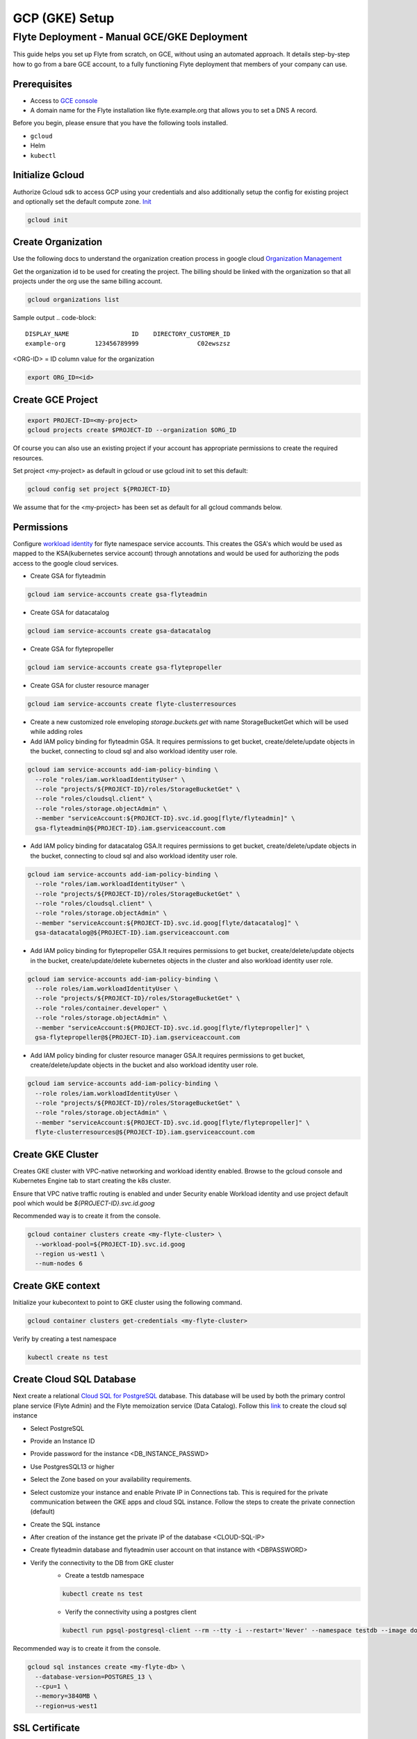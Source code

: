 .. _deployment-gcp:

###############
GCP (GKE) Setup
###############

************************************************
Flyte Deployment - Manual GCE/GKE Deployment
************************************************
This guide helps you set up Flyte from scratch, on GCE, without using an automated approach. It details step-by-step how to go from a bare GCE account, to a fully functioning Flyte deployment that members of your company can use.

Prerequisites
=============
* Access to `GCE console <https://console.cloud.google.com/>`__
* A domain name for the Flyte installation like flyte.example.org that allows you to set a DNS A record.

Before you begin, please ensure that you have the following tools installed.

* ``gcloud``
* Helm
* ``kubectl``

Initialize Gcloud
===================
Authorize Gcloud sdk to access GCP using your credentials and also additionally setup the config for existing project
and optionally set the default compute zone. `Init <https://cloud.google.com/sdk/gcloud/reference/init>`__

.. code-block::

   gcloud init


Create Organization
===================
Use the following docs to understand the organization creation process in google cloud
`Organization Management <https://cloud.google.com/resource-manager/docs/creating-managing-organization>`__

Get the organization id to be used for creating the project. The billing should be linked with the organization so
that all projects under the org use the same billing account.

.. code-block::

   gcloud organizations list

Sample output
.. code-block::

   DISPLAY_NAME                 ID    DIRECTORY_CUSTOMER_ID
   example-org        123456789999                C02ewszsz

<ORG-ID> = ID column value for the organization

.. code-block::

   export ORG_ID=<id>

Create GCE Project
==================
.. code-block::

  export PROJECT-ID=<my-project>
  gcloud projects create $PROJECT-ID --organization $ORG_ID

Of course you can also use an existing project if your account has appropriate permissions to create the required resources.

Set project <my-project> as default in gcloud or use gcloud init to set this default:

.. code-block::

  gcloud config set project ${PROJECT-ID}

We assume that for the <my-project> has been set as default for all gcloud commands below.

Permissions
===========

Configure `workload identity <https://cloud.google.com/kubernetes-engine/docs/how-to/workload-identity>`__ for flyte namespace service accounts.
This creates the GSA's which would be used as mapped to the KSA(kubernetes service account) through annotations and would be used for authorizing the pods access to the google cloud services.

* Create GSA for flyteadmin

.. code-block::

  gcloud iam service-accounts create gsa-flyteadmin

* Create GSA for datacatalog

.. code-block::

  gcloud iam service-accounts create gsa-datacatalog

* Create GSA for flytepropeller

.. code-block::

  gcloud iam service-accounts create gsa-flytepropeller


* Create GSA for cluster resource manager

.. code-block::

  gcloud iam service-accounts create flyte-clusterresources


* Create a new customized role enveloping `storage.buckets.get` with name StorageBucketGet which will be used while adding roles

* Add IAM policy binding for flyteadmin GSA. It requires permissions to get bucket, create/delete/update objects in the bucket, connecting to cloud sql and also workload identity user role.

.. code-block::

  gcloud iam service-accounts add-iam-policy-binding \
    --role "roles/iam.workloadIdentityUser" \
    --role "projects/${PROJECT-ID}/roles/StorageBucketGet" \
    --role "roles/cloudsql.client" \
    --role "roles/storage.objectAdmin" \
    --member "serviceAccount:${PROJECT-ID}.svc.id.goog[flyte/flyteadmin]" \
    gsa-flyteadmin@${PROJECT-ID}.iam.gserviceaccount.com

* Add IAM policy binding for datacatalog GSA.It requires permissions to get bucket, create/delete/update objects in the bucket, connecting to cloud sql and also workload identity user role.

.. code-block::

  gcloud iam service-accounts add-iam-policy-binding \
    --role "roles/iam.workloadIdentityUser" \
    --role "projects/${PROJECT-ID}/roles/StorageBucketGet" \
    --role "roles/cloudsql.client" \
    --role "roles/storage.objectAdmin" \
    --member "serviceAccount:${PROJECT-ID}.svc.id.goog[flyte/datacatalog]" \
    gsa-datacatalog@${PROJECT-ID}.iam.gserviceaccount.com

* Add IAM policy binding for flytepropeller GSA.It requires permissions to get bucket, create/delete/update objects in the bucket, create/update/delete kubernetes objects in the cluster and also workload identity user role.

.. code-block::

  gcloud iam service-accounts add-iam-policy-binding \
    --role roles/iam.workloadIdentityUser \
    --role "projects/${PROJECT-ID}/roles/StorageBucketGet" \
    --role "roles/container.developer" \
    --role "roles/storage.objectAdmin" \
    --member "serviceAccount:${PROJECT-ID}.svc.id.goog[flyte/flytepropeller]" \
    gsa-flytepropeller@${PROJECT-ID}.iam.gserviceaccount.com

* Add IAM policy binding for cluster resource manager GSA.It requires permissions to get bucket, create/delete/update objects in the bucket and also workload identity user role.

.. code-block::

  gcloud iam service-accounts add-iam-policy-binding \
    --role roles/iam.workloadIdentityUser \
    --role "projects/${PROJECT-ID}/roles/StorageBucketGet" \
    --role "roles/storage.objectAdmin" \
    --member "serviceAccount:${PROJECT-ID}.svc.id.goog[flyte/flytepropeller]" \
    flyte-clusterresources@${PROJECT-ID}.iam.gserviceaccount.com


Create GKE Cluster
==================
Creates GKE cluster with VPC-native networking and workload identity enabled.
Browse to the gcloud console and Kubernetes Engine tab to start creating the k8s cluster.

Ensure that VPC native traffic routing is enabled and under Security enable Workload identity and use project default pool
which would be `${PROJECT-ID}.svc.id.goog`

Recommended way is to create it from the console.

.. code-block::

  gcloud container clusters create <my-flyte-cluster> \
    --workload-pool=${PROJECT-ID}.svc.id.goog
    --region us-west1 \
    --num-nodes 6

Create GKE context
==================
Initialize your kubecontext to point to GKE cluster using the following command.

.. code-block::

  gcloud container clusters get-credentials <my-flyte-cluster>

Verify by creating a test namespace

.. code-block::

   kubectl create ns test

Create Cloud SQL Database
=========================
Next create a relational `Cloud SQL for PostgreSQL <https://cloud.google.com/sql/docs/postgres/introduction>`__ database. This database will be used by both the primary control plane service (Flyte Admin) and the Flyte memoization service (Data Catalog).
Follow this `link <https://console.cloud.google.com/sql/choose-instance-engine>`__ to create the cloud sql instance

* Select PostgreSQL
* Provide an Instance ID
* Provide password for the instance <DB_INSTANCE_PASSWD>
* Use PostgresSQL13 or higher
* Select the Zone based on your availability requirements.
* Select customize your instance and enable Private IP in Connections tab. This is required for the private communication between the GKE apps and cloud SQL instance. Follow the steps to create the private connection (default)
* Create the SQL instance
* After creation of the instance get the private IP of the database <CLOUD-SQL-IP>
* Create flyteadmin database and flyteadmin user account on that instance with <DBPASSWORD>
* Verify the connectivity to the DB from GKE cluster
   * Create a testdb namespace

   .. code-block::

      kubectl create ns test

   * Verify the connectivity using a postgres client

   .. code-block::

      kubectl run pgsql-postgresql-client --rm --tty -i --restart='Never' --namespace testdb --image docker.io/bitnami/postgresql:11.7.0-debian-10-r9 --env="PGPASSWORD=<DBPASSWORD>" --command -- psql testdb --host <CLOUD-SQL-IP> -U flyteadmin -d flyteadmin -p 5432

Recommended way is to create it from the console.

.. code-block:: bash

  gcloud sql instances create <my-flyte-db> \
    --database-version=POSTGRES_13 \
    --cpu=1 \
    --memory=3840MB \
    --region=us-west1


SSL Certificate
===============
In order to use SSL (which we need to use gRPC clients), we next need to create an SSL certificate. We'll use `Google-managed SSL certificates <https://cloud.google.com/kubernetes-engine/docs/how-to/managed-certs>`__

Save the following certificate resource definition as `flyte-certificate.yaml`:

.. code-block:: yaml

  apiVersion: networking.gke.io/v1
  kind: ManagedCertificate
  metadata:
    name: flyte-certificate
  spec:
    domains:
      - flyte.example.org

Then apply it to your cluster:

.. code-block:: bash

  kubectl apply -f flyte-certificate.yaml

Alternative is to use certificate manager

* Install the cert manager

.. code-block::

  helm install cert-manager --namespace flyte --version v0.12.0 jetstack/cert-manager

* Create cert issuer

.. code-block::

   apiVersion: cert-manager.io/v1alpha2
   kind: Issuer
   metadata:
     name: letsencrypt-production
   spec:
     acme:
       server: https://acme-v02.api.letsencrypt.org/directory
       email: issue-email-id
       privateKeySecretRef:
         name: letsencrypt-production
       solvers:
       - selector: {}
         http01:
           ingress:
             class: nginx

Ingress
=======

* Add the ingress repo

.. code-block:: bash

  helm repo add ingress-nginx https://kubernetes.github.io/ingress-nginx


* Install the nginx-ingress

.. code-block:: bash

  helm install nginx-ingress ingress-nginx/ingress-nginx


Create GCS Bucket
=================
Create <BUCKETNAME> with uniform access

.. code-block:: bash

  gsutil mb -b on -l us-west1 gs://<BUCKETNAME>/

Add access permission for the following principals
* gsa-flytepropeller@${PROJECT-ID}.iam.gserviceaccount.com
* gsa-datacatalog@${PROJECT-ID}.iam.gserviceaccount.com
* gsa-flyteadmin@f${PROJECT-ID}.iam.gserviceaccount.com
* gsa-flyte-clusterresources@${PROJECT-ID}.iam.gserviceaccount.com

Time for Helm
=============

Installing Flyte
-----------------
#. Clone the Flyte repo

.. code-block:: bash

   git clone https://github.com/flyteorg/flyte

#. Update values
   <RELEASE-NAME> to be used as prefix for ssl certificate secretName
   <PROJECT-ID> of your GCP project
   <CLOUD-SQL-IP> private IP of cloud sql instance
   <DBPASSWORD> of the flyteadmin user created for the cloud sql instance
   <BUCKETNAME> of the GCS bucket created
   <HOSTNAME> DNS name of the flyte deployment

#. Update helm dependencies

.. code-block:: bash

   helm dep update


#. Install Flyte

.. code-block:: bash

   cd helm
   helm install -n flyte -f values-gcp.yaml --create-namespace flyte .


#. Verify all the pods have come up correctly

.. code-block:: bash

   kubectl get pods -n flyte


# Get the ingress IP to be used for updating the zone and getting the name server records for DNS

.. code-block:: bash

  kubectl get ingress -n flyte

Uninstalling Flyte
------------------

.. code-block:: bash

   helm uninstall -n flyte flyte

Upgrading Flyte
---------------

.. code-block:: bash

  helm upgrade -n flyte -f values-gcp.yaml --create-namespace flyte .

Connecting to Flyte
===================

Flyte can be accessed using the UI console or your terminal

* First, find the Flyte endpoint created by the GKE ingress controller.

.. code-block:: bash

   $ kubectl -n flyte get ingress

   NAME         CLASS    HOSTS                                                                        ADDRESS                                                       PORTS   AGE
   flyte        <none>   dev.gcp.example.com       k8s-flyte-8699360f2e-1590325550.us-east-2.elb.amazonaws.com   80      3m50s
   flyte-grpc   <none>   dev.gcp.example.com       k8s-flyte-8699360f2e-1590325550.us-east-2.elb.amazonaws.com   80      3m49s

<FLYTE-ENDPOINT> = Value in ADDRESS column and both will be the same as the same port is used for both GRPC and HTTP.


* Connecting to flytectl CLI

Add :<FLYTE-ENDPOINT>  to ~/.flyte/config.yaml eg ;

.. code-block:: yaml

    admin:
     # For GRPC endpoints you might want to use dns:///flyte.myexample.com
     endpoint: dns:///<FLYTE-ENDPOINT>
     insecure: true
    logger:
     show-source: true
     level: 0
    storage:
      type: stow
      stow:
        kind: google
        config:
          json: ""
          project_id: myproject # GCP Project ID
          scopes: https://www.googleapis.com/auth/devstorage.read_write
      container: mybucket # GCS Bucket Flyte is configured to use

Accessing Flyte Console (web UI)
================================

* Use the https://<FLYTE-ENDPOINT>/console to get access to flyteconsole UI
* Ignore the certificate error if using a self signed cert

Troubleshooting
===============


* If flyteadmin pod is not coming up, then describe the pod and check which of the container or init-containers had an error.

.. code-block:: bash

   kubectl describe pod/<flyteadmin-pod-instance> -n flyte

Then check the logs for the container which failed.
eg: to check for run-migrations init container do this.

.. code-block:: bash

   kubectl logs -f <flyteadmin-pod-instance> run-migrations -n flyte


* Increasing log level for flytectl
  Change your logger config to this
  .. code-block::

     logger:
     show-source: true
     level: 6

* In case you get new ingress IP for your flyte deployment, you would need to flush DNS cache using `this <https://developers.google.com/speed/public-dns/cache>`__
